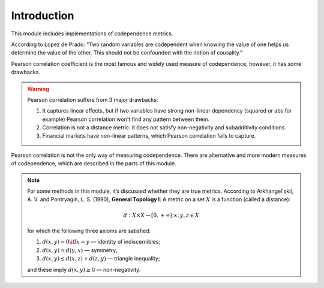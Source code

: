 .. _codependence-introduction:

============
Introduction
============

This module includes implementations of codependence metrics.

.. raw:: html

    <div style="position: relative;
                padding-bottom: 56.25%;
                margin-bottom: 5%;
                height: 0;
                overflow: hidden;
                max-width: 100%;
                height: auto;">

        <iframe src="https://www.youtube.com/embed/YyMouLPj2QA"
                frameborder="0"
                allowfullscreen
                style="position: absolute;
                       top: 0;
                       left: 0;
                       width: 100%;
                       height: 100%;">
        </iframe>
        <br/>
    </div>

According to Lopez de Prado: "Two random variables are codependent when knowing the value of one helps us determine the value of the other.
This should not be confounded with the notion of causality."

Pearson correlation coefficient is the most famous and widely used measure of codependence, however, it has some drawbacks.

.. warning::

    Pearson correlation suffers from 3 major drawbacks:

    1) It captures linear effects, but if two variables have strong non-linear dependency (squared or abs for example) Pearson correlation won't find any pattern between them.
    2) Correlation is not a distance metric: it does not satisfy non-negativity and subadditivity conditions.
    3) Financial markets have non-linear patterns, which Pearson correlation fails to capture.

Pearson correlation is not the only way of measuring codependence. There are alternative and more modern measures of codependence,
which are described in the parts of this module.

.. note::
   For some methods in this module, it’s discussed whether they are true metrics.
   According to Arkhangel'skii, A. V. and Pontryagin, L. S. (1990), **General Topology I**:
   A metric on a set :math:`X` is a function (called a distance):

   .. math::
      d: X \times X \rightarrow [0,+ \infty) ;   x, y, z \in X

   for which the following three axioms are satisfied:

   1. :math:`d(x, y) = 0 \iff x = y` — identity of indiscernibles;

   2. :math:`d(x,y) = d(y,x)` — symmetry;

   3. :math:`d(x,y) \le d(x,z) + d(z,y)` — triangle inequality;

   and these imply :math:`d(x,y) \ge 0` — non-negativity.